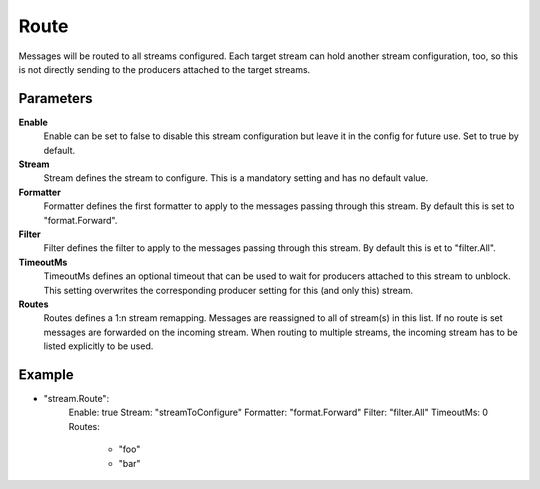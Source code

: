 Route
=====

Messages will be routed to all streams configured.
Each target stream can hold another stream configuration, too, so this is not directly sending to the producers attached to the target streams.


Parameters
----------

**Enable**
  Enable can be set to false to disable this stream configuration but leave it in the config for future use.
  Set to true by default.

**Stream**
  Stream defines the stream to configure.
  This is a mandatory setting and has no default value.

**Formatter**
  Formatter defines the first formatter to apply to the messages passing through this stream.
  By default this is set to "format.Forward".

**Filter**
  Filter defines the filter to apply to the messages passing through this stream.
  By default this is et to "filter.All".

**TimeoutMs**
  TimeoutMs defines an optional timeout that can be used to wait for producers attached to this stream to unblock.
  This setting overwrites the corresponding producer setting for this (and only this) stream.

**Routes**
  Routes defines a 1:n stream remapping.
  Messages are reassigned to all of stream(s) in this list.
  If no route is set messages are forwarded on the incoming stream.
  When routing to multiple streams, the incoming stream has to be listed explicitly to be used.

Example
-------

.. code-block:: yaml

- "stream.Route":
    Enable: true
    Stream: "streamToConfigure"
    Formatter: "format.Forward"
    Filter: "filter.All"
    TimeoutMs: 0
    Routes:
        - "foo"
        - "bar"
